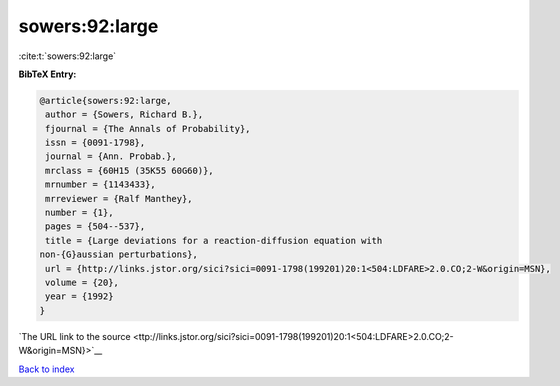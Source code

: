 sowers:92:large
===============

:cite:t:`sowers:92:large`

**BibTeX Entry:**

.. code-block:: bibtex

   @article{sowers:92:large,
    author = {Sowers, Richard B.},
    fjournal = {The Annals of Probability},
    issn = {0091-1798},
    journal = {Ann. Probab.},
    mrclass = {60H15 (35K55 60G60)},
    mrnumber = {1143433},
    mrreviewer = {Ralf Manthey},
    number = {1},
    pages = {504--537},
    title = {Large deviations for a reaction-diffusion equation with
   non-{G}aussian perturbations},
    url = {http://links.jstor.org/sici?sici=0091-1798(199201)20:1<504:LDFARE>2.0.CO;2-W&origin=MSN},
    volume = {20},
    year = {1992}
   }

`The URL link to the source <ttp://links.jstor.org/sici?sici=0091-1798(199201)20:1<504:LDFARE>2.0.CO;2-W&origin=MSN}>`__


`Back to index <../By-Cite-Keys.html>`__
